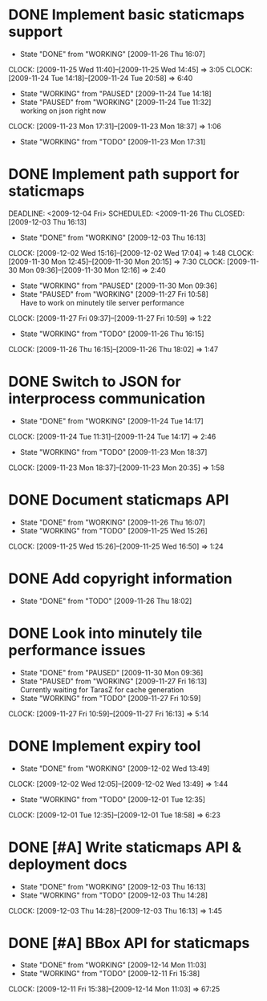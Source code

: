 * DONE Implement basic staticmaps support
  DEADLINE: <2009-11-26 Thu> SCHEDULED: <2009-11-23 Mon> CLOSED: [2009-11-26 Thu 16:07]
  - State "DONE"       from "WORKING"    [2009-11-26 Thu 16:07]
  CLOCK: [2009-11-25 Wed 11:40]--[2009-11-25 Wed 14:45] =>  3:05
  CLOCK: [2009-11-24 Tue 14:18]--[2009-11-24 Tue 20:58] =>  6:40
  - State "WORKING"    from "PAUSED"     [2009-11-24 Tue 14:18]
  - State "PAUSED"     from "WORKING"    [2009-11-24 Tue 11:32] \\
    working on json right now
  CLOCK: [2009-11-23 Mon 17:31]--[2009-11-23 Mon 18:37] =>  1:06
  - State "WORKING"    from "TODO"       [2009-11-23 Mon 17:31]
* DONE Implement path support for staticmaps
  DEADLINE: <2009-12-04 Fri> SCHEDULED: <2009-11-26 Thu CLOSED: [2009-12-03 Thu 16:13]
  - State "DONE"       from "WORKING"    [2009-12-03 Thu 16:13]
  CLOCK: [2009-12-02 Wed 15:16]--[2009-12-02 Wed 17:04] =>  1:48
  CLOCK: [2009-11-30 Mon 12:45]--[2009-11-30 Mon 20:15] => 7:30
  CLOCK: [2009-11-30 Mon 09:36]--[2009-11-30 Mon 12:16] =>  2:40
  - State "WORKING"    from "PAUSED"     [2009-11-30 Mon 09:36]
  - State "PAUSED"     from "WORKING"    [2009-11-27 Fri 10:58] \\
    Have to work on minutely tile server performance
  CLOCK: [2009-11-27 Fri 09:37]--[2009-11-27 Fri 10:59] =>  1:22
  - State "WORKING"    from "TODO"       [2009-11-26 Thu 16:15]
  CLOCK: [2009-11-26 Thu 16:15]--[2009-11-26 Thu 18:02] =>  1:47
* DONE Switch to JSON for interprocess communication
 SCHEDULED: <2009-11-23 Mon> DEADLINE: <2009-11-25 Wed> CLOSED: [2009-11-24 Tue 14:17]
 - State "DONE"       from "WORKING"    [2009-11-24 Tue 14:17]
 CLOCK: [2009-11-24 Tue 11:31]--[2009-11-24 Tue 14:17] =>  2:46
  - State "WORKING"    from "TODO"       [2009-11-23 Mon 18:37]
  CLOCK: [2009-11-23 Mon 18:37]--[2009-11-23 Mon 20:35] =>  1:58
* DONE Document staticmaps API
  SCHEDULED: <2009-11-25 Wed> DEADLINE: <2009-11-27 Fri> CLOSED: [2009-11-26 Thu 16:07]
  - State "DONE"       from "WORKING"    [2009-11-26 Thu 16:07]
  - State "WORKING"    from "TODO"       [2009-11-25 Wed 15:26]
  CLOCK: [2009-11-25 Wed 15:26]--[2009-11-25 Wed 16:50] =>  1:24
* DONE Add copyright information
  SCHEDULED: <2009-11-26 Thu> DEADLINE: <2009-11-27 Fri> CLOSED: [2009-11-26 Thu 18:02]
  - State "DONE"       from "TODO"       [2009-11-26 Thu 18:02]
* DONE Look into minutely tile performance issues
  SCHEDULED: <2009-11-27 Fri> DEADLINE: <2009-11-27 Fri> CLOSED: [2009-11-30 Mon 09:36]
  - State "DONE"       from "PAUSED"     [2009-11-30 Mon 09:36]
  - State "PAUSED"     from "WORKING"    [2009-11-27 Fri 16:13] \\
    Currently waiting for TarasZ for cache generation
  - State "WORKING"    from "TODO"       [2009-11-27 Fri 10:59]
  CLOCK: [2009-11-27 Fri 10:59]--[2009-11-27 Fri 16:13] =>  5:14
* DONE Implement expiry tool
  SCHEDULED: <2009-11-30 Mon> DEADLINE: <2009-12-01 Tue> CLOSED: [2009-12-02 Wed 13:49]
  - State "DONE"       from "WORKING"    [2009-12-02 Wed 13:49]
  CLOCK: [2009-12-02 Wed 12:05]--[2009-12-02 Wed 13:49] =>  1:44
  - State "WORKING"    from "TODO"       [2009-12-01 Tue 12:35]
  CLOCK: [2009-12-01 Tue 12:35]--[2009-12-01 Tue 18:58] =>  6:23
* DONE [#A] Write staticmaps API & deployment docs
  SCHEDULED: <2009-12-03 Thu> DEADLINE: <2009-12-03 Thu> CLOSED: [2009-12-03 Thu 16:13]
  - State "DONE"       from "WORKING"    [2009-12-03 Thu 16:13]
  - State "WORKING"    from "TODO"       [2009-12-03 Thu 14:28]
  CLOCK: [2009-12-03 Thu 14:28]--[2009-12-03 Thu 16:13] =>  1:45
* DONE [#A] BBox API for staticmaps
  DEADLINE: <2009-12-14 Mon> SCHEDULED: <2009-12-11 Fri> CLOSED: [2009-12-14 Mon 11:03]
  - State "DONE"       from "WORKING"    [2009-12-14 Mon 11:03]
  - State "WORKING"    from "TODO"       [2009-12-11 Fri 15:38]
  CLOCK: [2009-12-11 Fri 15:38]--[2009-12-14 Mon 11:03] => 67:25
